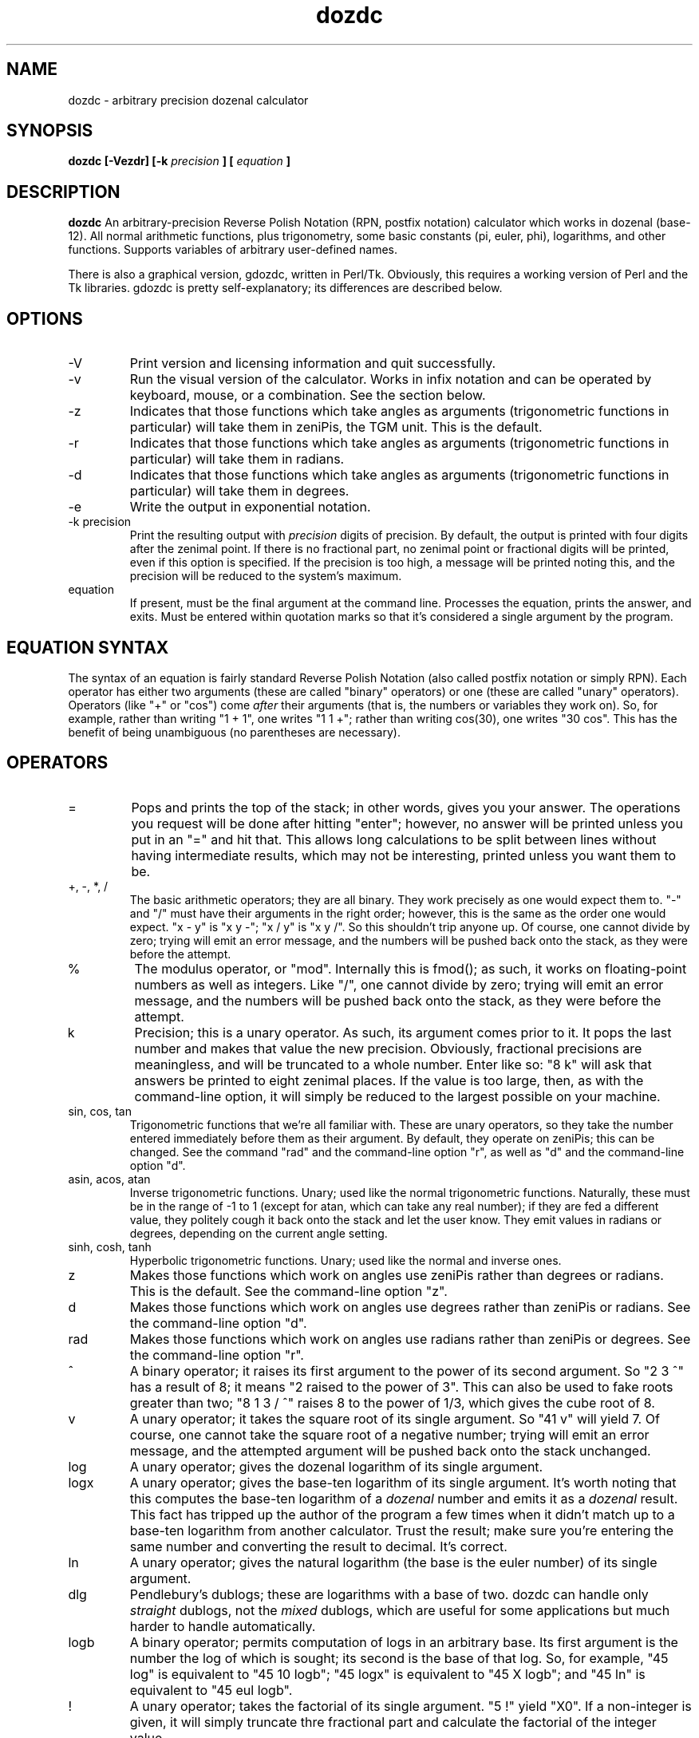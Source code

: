 ." +AMDG
." Process with:
." groff -man -Tascii dozdc.1
.TH dozdc 1 "July 2015" Linux "User Manuals"
.SH NAME
dozdc \- arbitrary precision dozenal calculator
.SH SYNOPSIS
.B dozdc [-Vezdr] [-k 
.I precision
.B ] [
.I equation
.B ]
.SH DESCRIPTION
.B dozdc
An arbitrary-precision Reverse Polish Notation (RPN, postfix
notation) calculator which works in dozenal (base-12).  All
normal arithmetic functions, plus trigonometry, some basic
constants (pi, euler, phi), logarithms, and other functions.
Supports variables of arbitrary user-defined names.

There is also a graphical version, gdozdc, written in
Perl/Tk.  Obviously, this requires a working version of Perl
and the Tk libraries.  gdozdc is pretty self-explanatory;
its differences are described below.
.SH OPTIONS
.IP \-V
Print version and licensing information and quit successfully.
.IP \-v
Run the visual version of the calculator.  Works in infix
notation and can be operated by keyboard, mouse, or a
combination.  See the section below.
.IP -z
Indicates that those functions which take angles as
arguments (trigonometric functions in particular) will take
them in zeniPis, the TGM unit.  This is the default.
.IP -r
Indicates that those functions which take angles as
arguments (trigonometric functions in particular) will take
them in radians.
.IP -d
Indicates that those functions which take angles as
arguments (trigonometric functions in particular) will take
them in degrees.
.IP -e
Write the output in exponential notation.
.IP "-k precision"
Print the resulting output with 
.I precision
digits of precision.  By default, the output is printed with
four digits after the zenimal point.  If there is no
fractional part, no zenimal point or fractional digits will
be printed, even if this option is specified.  If the
precision is too high, a message will be printed noting
this, and the precision will be reduced to the system's
maximum.
.IP "equation"
If present, must be the final argument at the command line.
Processes the equation, prints the answer, and exits.  Must
be entered within quotation marks so that it's considered a
single argument by the program.
.SH EQUATION SYNTAX
The syntax of an equation is fairly standard Reverse Polish
Notation (also called postfix notation or simply RPN).
Each operator has either two arguments (these are called
"binary" operators) or one (these are called "unary"
operators).  Operators (like "+" or "cos") come 
.I after
their arguments (that is, the numbers or variables they work
on).  So, for example, rather than writing "1 + 1", one
writes "1 1 +"; rather than writing cos(30), one writes "30
cos".  This has the benefit of being unambiguous (no
parentheses are necessary).
.SH OPERATORS
.IP =
Pops and prints the top of the stack; in other words, gives
you your answer.  The operations you request will be done
after hitting "enter"; however, no answer will be printed
unless you put in an "=" and hit that.  This allows long
calculations to be split between lines without having
intermediate results, which may not be interesting, printed
unless you want them to be.
.IP "+, -, *, /"
The basic arithmetic operators; they are all binary.  They
work precisely as one would expect them to.  "-" and "/"
must have their arguments in the right order; however, this
is the same as the order one would expect.  "x - y" is "x y
-"; "x / y" is "x y /".  So this shouldn't trip anyone up.
Of course, one cannot divide by zero; trying will emit an
error message, and the numbers will be pushed back onto the
stack, as they were before the attempt.
.IP %
The modulus operator, or "mod".  Internally this is fmod();
as such, it works on floating-point numbers as well as
integers.  Like "/", one cannot divide by zero; trying will
emit an error message, and the numbers will be pushed back
onto the stack, as they were before the attempt.
.IP k
Precision; this is a unary operator.  As such, its argument
comes prior to it.  It pops the last number and makes that
value the new precision.  Obviously, fractional precisions
are meaningless, and will be truncated to a whole number.
Enter like so:  "8 k" will ask that answers be printed to
eight zenimal places.  If the value is too large, then, as
with the command-line option, it will simply be reduced to
the largest possible on your machine.
.IP "sin, cos, tan"
Trigonometric functions that we're all familiar with.  These
are unary operators, so they take the number entered
immediately before them as their argument.  By default, they
operate on zeniPis; this can be changed.  See the command
"rad" and the command-line option "r", as well as "d" and
the command-line option "d".
.IP "asin, acos, atan"
Inverse trigonometric functions.  Unary; used like the
normal trigonometric functions.  Naturally, these must be in
the range of -1 to 1 (except for atan, which can take any
real number); if they are fed a different value, they
politely cough it back onto the stack and let the user know.
They emit values in radians or degrees, depending on the
current angle setting.
.IP "sinh, cosh, tanh"
Hyperbolic trigonometric functions.  Unary; used like the
normal and inverse ones.
.IP z
Makes those functions which work on angles use zeniPis
rather than degrees or radians.  This is the default.  See
the command-line option "z".
.IP d
Makes those functions which work on angles use degrees
rather than zeniPis or radians.  See the command-line option
"d".
.IP rad
Makes those functions which work on angles use radians
rather than zeniPis or degrees.  See the command-line option
"r".
.IP ^
A binary operator; it raises its first argument to the power
of its second argument.  So "2 3 ^" has a result of 8; it
means "2 raised to the power of 3".  This can also be used
to fake roots greater than two; "8 1 3 / ^" raises 8 to the
power of 1/3, which gives the cube root of 8.
.IP v
A unary operator; it takes the square root of its single
argument.  So "41 v" will yield 7.  Of course, one cannot
take the square root of a negative number; trying will emit
an error message, and the attempted argument will be pushed
back onto the stack unchanged.
.IP log
A unary operator; gives the dozenal logarithm of its single
argument.
.IP logx
A unary operator; gives the base-ten logarithm of its single
argument.  It's worth noting that this computes the base-ten
logarithm of a
.I dozenal
number and emits it as a 
.I dozenal
result.  This fact has tripped up the author of the program
a few times when it didn't match up to a base-ten logarithm
from another calculator.  Trust the result; make sure you're
entering the same number and converting the result to
decimal.  It's correct.
.IP ln
A unary operator; gives the natural logarithm (the base is
the euler number) of its single argument.
.IP dlg
Pendlebury's dublogs; these are logarithms with a base of
two.  dozdc can handle only 
.I straight
dublogs, not the 
.I mixed
dublogs, which are useful for some applications but much
harder to handle automatically.
.IP logb
A binary operator; permits computation of logs in an
arbitrary base.  Its first argument is the number the log of
which is sought; its second is the base of that log.  So,
for example, "45 log" is equivalent to "45 10 logb"; "45
logx" is equivalent to "45 X logb"; and "45 ln" is
equivalent to "45 eul logb".
.IP !
A unary operator; takes the factorial of its single
argument.  "5 !" yield "X0".  If a non-integer is given, it
will simply truncate thre fractional part and calculate the
factorial of the integer value.
.IP exp
A unary operator; gives the euler number raised to the power
of its single argument.  So "2 exp" is equivalent to "eul 2
^".
.IP ldexp
A binary operator; it raises 2 to the power of its second
argument, then multiplies it by its first.  So, for example,
"10 2 ldexp" will result in 40; 2^2 is 4, 10 * 4 is 40.
.IP abs
A unary operator; gives the absolute value of its single
argument.  (That is, it's positive, it leaves it as is; if
it's negative, it makes it positive.)
.IP recip
A unary operator; gives the reciprocal of its single
argument (that is, one divided by that argument).
.IP gcf
A binary operator; gives the "greatest common factor" of its
two arguments.
.IP lcm
A binary operator; gives the "least common multiple" of its
two arguments.
.SH CONSTANTS
dozdc provides a number of constants.  These are the classic
"transcendental" numbers, or at least a few of them.  Of
course, they are emitted in dozenal.  The "=" syntax is
helpful here; to learn the dozenal value of pi, for example,
one need simply tell dozdc "pi =", and pi, the value at the
top of the stack, will be printed.
.IP pi
Takes no arguments; simply contains the value of pi.
.IP eul
Takes no arguments; simply contains the value of the euler
constant.
.IP phi
Takes no arguments; simply contains the value of phi, the
"Golden Ratio."
.SH VARIABLES
dozdc has basic variable handling; it is basic, but it's
powerful enough for many uses.  The program allows for up to
fifty separate variables, each of which can be arbitrarily
named.  These names can be up to thirty characters long;
longer and they will be silently truncated by the program.
The names must begin with a dollar sign ('$'), after the
manner of Perl or bash.

The first time a variable name appears, the last value on
the stack is popped off the stack and assigned to it; ever
after, when the variable name appears it pushes that value
back onto the stack.  The variable cannot be assigned a new
value.

So, for example, a typical usage scenario might be such:

.B "1 3 / $result ($result == 1/3, or 0;4)"

.B "8 $result ^ = (prints 8 ^ 0;4, the cube root of 8,
which is 2)"

They really are that simple.
.SH COMMENTS
Comments are available, and are useful in particularly long
or complex files that will be handed to dozdc for
computation.  Because dozdc works by words, not by lines,
comments are word-based.  Fortunately, the words can be as
long as one wants.  It's important, however, to make sure
that the comments contain no spaces, tabs, or newlines, or
dozdc will misinterpret the text after the first one such as
a command or number it needs to deal with.

Comments are all proceeded with the '#' character, and
include all characters following it in the same word.  So,
in our above variable example, we might do the following:

.B "1 3 / $result

.B #_gives_us_exponent_for_cube_roots

.B "8 $result ^ = 

This will accomplish the same thing, but make it clear what
"$result" is doing explicitly.  (Of course, one could just
name the variable "$cuberoot" or something similar, but
we're doing examples here.)

One should be aware that blank lines in the input files will
mess up the results, because of the way dozdc deals with
words.  However, inserting a comment (a line consisting
solely of '#') rather than a blank line will preserve a
correct result while still allowing the helpful whitespace.
.SH OTHER COMMANDS
.IP quit
Quits the program.  'Nuff said.
.SH GRAPHICAL VERSION, gdozdc
gdozdc is the graphical version of dozdc, and it differs in
some significant points.  Specifically, it's 
.I infix,
not postfix; that means that you enter your equations in
the same way you learned to write them down in school, with
your binary operators (the ones that take two arguments,
like the basic arithmetic functions) in between their two
arguments.  E.g., you write "4 + 5", rather than dozdc's "4
5 +".

This system is not particularly extensible; that is, it only
works with binary operators, and it's inherently ambiguous.
gdozdc therefore offers the usual infix disambiguation
operators, parentheses, which can be used to group
operations however might be necessary.  This applies to
*all* binary operators, even ones where this behavior might
be surprising; e.g., for arbitrary base logarithms, one
inputs the base, "logb", then the number; so for the
logarithm of three to base two, one writes "2 logb 3".

Non-binary operations work as they do in dozdc; that is,
they are postfix.  This is typical even for modern infix
calculators.  For example, one writes "5 !" for factorial
five, and "0;6 sin" for the sine of 0;6.

gdozdc also implements some memory functions.  "CM" means to
clear memory; "M" means to save the current field to memory
(this is the whole field, not the result of the operations
contained in it); "M+" means to replace the current field
with the contents of the memory; and "M++" means to append
the contents of the memory to the current field.

Hovering over a button will give the keyboard shortcut in a
small popup balloon, as well as list it and a brief
explanation in the lower bar.
.SH BUGS
None known at this time.
.SH AUTHOR
Donald P. Goodman III <dgoodmaniii at gmail dot com>
.SH "SEE ALSO"
.BR dec (1),
.BR dozdc (1),
.BR tgmconv (1),
.BR dozdate (1),
.BR dozcal (1),
.BR dozword (1),
.BR dozpret (1)
.BR dozstring (1)
